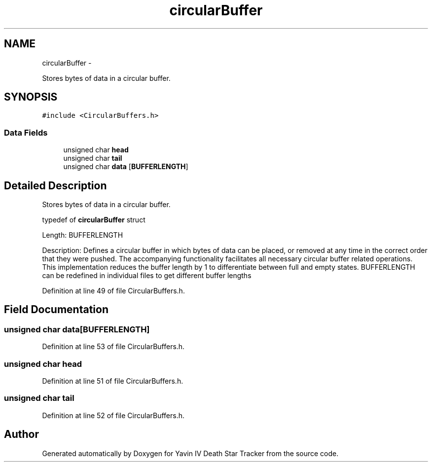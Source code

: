.TH "circularBuffer" 3 "Wed Oct 22 2014" "Version V1.1" "Yavin IV Death Star Tracker" \" -*- nroff -*-
.ad l
.nh
.SH NAME
circularBuffer \- 
.PP
Stores bytes of data in a circular buffer\&.  

.SH SYNOPSIS
.br
.PP
.PP
\fC#include <CircularBuffers\&.h>\fP
.SS "Data Fields"

.in +1c
.ti -1c
.RI "unsigned char \fBhead\fP"
.br
.ti -1c
.RI "unsigned char \fBtail\fP"
.br
.ti -1c
.RI "unsigned char \fBdata\fP [\fBBUFFERLENGTH\fP]"
.br
.in -1c
.SH "Detailed Description"
.PP 
Stores bytes of data in a circular buffer\&. 


.PP
 typedef of \fBcircularBuffer\fP struct
.PP
Length: BUFFERLENGTH
.PP
Description: Defines a circular buffer in which bytes of data can be placed, or removed at any time in the correct order that they were pushed\&. The accompanying functionality facilitates all necessary circular buffer related operations\&. This implementation reduces the buffer length by 1 to differentiate between full and empty states\&. BUFFERLENGTH can be redefined in individual files to get different buffer lengths 
.PP
Definition at line 49 of file CircularBuffers\&.h\&.
.SH "Field Documentation"
.PP 
.SS "unsigned char data[\fBBUFFERLENGTH\fP]"

.PP
Definition at line 53 of file CircularBuffers\&.h\&.
.SS "unsigned char head"

.PP
Definition at line 51 of file CircularBuffers\&.h\&.
.SS "unsigned char tail"

.PP
Definition at line 52 of file CircularBuffers\&.h\&.

.SH "Author"
.PP 
Generated automatically by Doxygen for Yavin IV Death Star Tracker from the source code\&.
